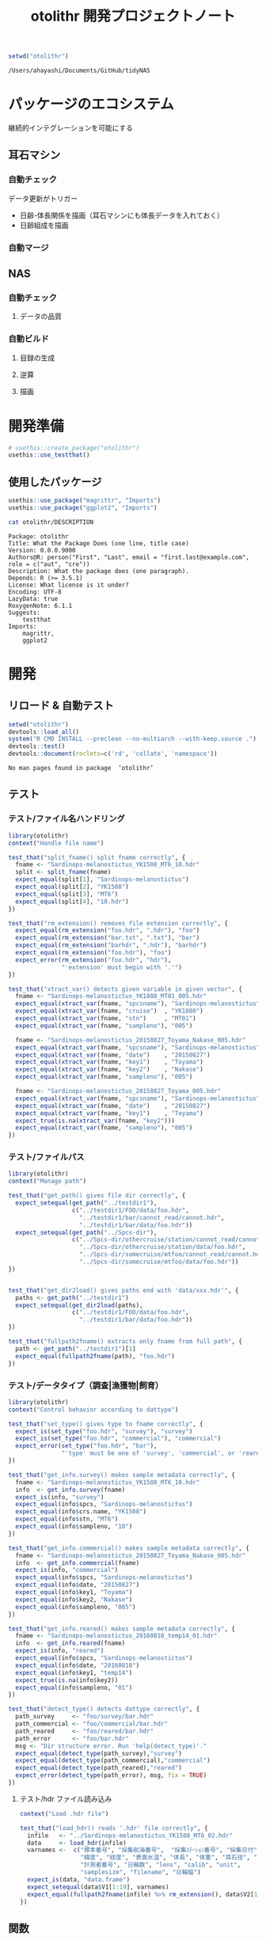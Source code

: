 #+TITLE: otolithr 開発プロジェクトノート
#+PROPERTY: header-args :cache yes :exports code :results scalar
#+STARTUP: contents

#+BEGIN_SRC R
  setwd("otolithr")
#+END_SRC

#+RESULTS[8a4bc7aed74fdbd84bf3c88ba79c959332658351]:
: /Users/ahayashi/Documents/GitHub/tidyNAS

* パッケージのエコシステム
継続的インテグレーションを可能にする
** 耳石マシン
*** 自動チェック
データ更新がトリガー
- 日齢-体長関係を描画（耳石マシンにも体長データを入れておく）
- 日齢組成を描画
*** 自動マージ
** NAS
*** 自動チェック
**** データの品質
*** 自動ビルド
**** 目録の生成
**** 逆算
**** 描画
* 開発準備
#+BEGIN_SRC R :results silent
  # usethis::create_package("otolithr")
  usethis::use_testthat()
#+END_SRC
** 使用したパッケージ
#+BEGIN_SRC R
  usethis::use_package("magrittr", "Imports")
  usethis::use_package("ggplot2", "Imports")
#+END_SRC

#+RESULTS[561fd1f754ba06670e281828859090e22fec2230]:

#+BEGIN_SRC sh
cat otolithr/DESCRIPTION
#+END_SRC

#+RESULTS[362fd202a9325dcbeafbf43e1712c3968b259db1]:
#+begin_example
Package: otolithr
Title: What the Package Does (one line, title case)
Version: 0.0.0.9000
Authors@R: person("First", "Last", email = "first.last@example.com", role = c("aut", "cre"))
Description: What the package does (one paragraph).
Depends: R (>= 3.5.1)
License: What license is it under?
Encoding: UTF-8
LazyData: true
RoxygenNote: 6.1.1
Suggests: 
    testthat
Imports: 
    magrittr,
    ggplot2
#+end_example

* 開発
** リロード & 自動テスト
#+BEGIN_SRC R :results output
  setwd("otolithr")
  devtools::load_all()
  system("R CMD INSTALL --preclean --no-multiarch --with-keep.source .")
  devtools::test()
  devtools::document(roclets=c('rd', 'collate', 'namespace'))
#+END_SRC

#+RESULTS[62d4820a9216b105c72787e032f80205ff1ada32]:
: No man pages found in package  ‘otolithr’ 
** テスト
*** テスト/ファイル名ハンドリング
:PROPERTIES:
:header-args: :results silent :exports code
:END:
#+BEGIN_SRC R :tangle otolithr/tests/testthat/test_fname.R
  library(otolithr)
  context("Handle file name")

  test_that("split_fname() split fname correctly", {
    fname <- "Sardinops-melanostictus_YK1508_MT6_10.hdr"
    split <- split_fname(fname)
    expect_equal(split[1], "Sardinops-melanostictus")
    expect_equal(split[2], "YK1508")
    expect_equal(split[3], "MT6")
    expect_equal(split[4], "10.hdr")
  })

  test_that("rm_extension() removes file extension correctly", {
    expect_equal(rm_extension("foo.hdr", ".hdr"), "foo")
    expect_equal(rm_extension("bar.txt", ".txt"), "bar")
    expect_equal(rm_extension("barhdr", ".hdr"), "barhdr")
    expect_equal(rm_extension("foo.hdr"), "foo")
    expect_error(rm_extension("foo.hdr", "hdr"),
                 "'extension' must begin with '.'")
  })

  test_that("xtract_var() detects given variable in given vector", {
    fname <- "Sardinops-melanostictus_YK1808_MT01_005.hdr"
    expect_equal(xtract_var(fname, "spcsname"), "Sardinops-melanostictus")
    expect_equal(xtract_var(fname, "cruise")  , "YK1808")
    expect_equal(xtract_var(fname, "stn")     , "MT01")
    expect_equal(xtract_var(fname, "sampleno"), "005")

    fname <- "Sardinops-melanostictus_20150827_Toyama_Nakase_005.hdr"
    expect_equal(xtract_var(fname, "spcsname"), "Sardinops-melanostictus")
    expect_equal(xtract_var(fname, "date")    , "20150827")
    expect_equal(xtract_var(fname, "key1")    , "Toyama")
    expect_equal(xtract_var(fname, "key2")    , "Nakase")
    expect_equal(xtract_var(fname, "sampleno"), "005")

    fname <- "Sardinops-melanostictus_20150827_Toyama_005.hdr"
    expect_equal(xtract_var(fname, "spcsname"), "Sardinops-melanostictus")
    expect_equal(xtract_var(fname, "date")    , "20150827")
    expect_equal(xtract_var(fname, "key1")    , "Toyama")
    expect_true(is.na(xtract_var(fname, "key2")))
    expect_equal(xtract_var(fname, "sampleno"), "005")
  })
#+END_SRC
*** テスト/ファイルパス
#+BEGIN_SRC R :tangle otolithr/tests/testthat/test_fpath.R
  library(otolithr)
  context("Manage path")

  test_that("get_path() gives file dir correctly", {
    expect_setequal(get_path("../testdir1"),
                    c("../testdir1/FOO/data/foo.hdr",
                      "../testdir1/bar/cannot_read/cannot.hdr",
                      "../testdir1/bar/data/foo.hdr"))
    expect_setequal(get_path("../Spcs-dir"),
                    c("../Spcs-dir/othercruise/station/cannot_read/cannot.hdr",
                      "../Spcs-dir/othercruise/station/data/foo.hdr",
                      "../Spcs-dir/somecruise/mtfoo/cannot_read/cannot.hdr",
                      "../Spcs-dir/somecruise/mtfoo/data/foo.hdr"))
  })


  test_that("get_dir2load() gives paths end with 'data/xxx.hdr'", {
    paths <- get_path("../testdir1")
    expect_setequal(get_dir2load(paths),
                    c("../testdir1/FOO/data/foo.hdr",
                      "../testdir1/bar/data/foo.hdr"))
  })

  test_that("fullpath2fname() extracts only fname from full path", {
    path <- get_path("../testdir1")[1]
    expect_equal(fullpath2fname(path), "foo.hdr")
  })
#+END_SRC
*** テスト/データタイプ（調査|漁獲物|飼育）
#+BEGIN_SRC R :tangle otolithr/tests/testthat/test_dattype.R
  library(otolithr)
  context("Control behavior according to dattype")

  test_that("set_type() gives type to fname correctly", {
    expect_is(set_type("foo.hdr", "survey"), "survey")
    expect_is(set_type("foo.hdr", "commercial"), "commercial")
    expect_error(set_type("foo.hdr", "bar"),
                 "'type' must be one of 'survey', 'commercial', or 'reared'.")
  })

  test_that("get_info.survey() makes sample metadata correctly", {
    fname <- "Sardinops-melanostictus_YK1508_MT6_10.hdr"
    info  <- get_info.survey(fname)
    expect_is(info, "survey")
    expect_equal(info$spcs, "Sardinops-melanostictus")
    expect_equal(info$crs.name, "YK1508")
    expect_equal(info$stn, "MT6")
    expect_equal(info$sampleno, "10")
  })

  test_that("get_info.commercial() makes sample metadata correctly", {
    fname <- "Sardinops-melanostictus_20150827_Toyama_Nakase_005.hdr"
    info  <- get_info.commercial(fname)
    expect_is(info, "commercial")
    expect_equal(info$spcs, "Sardinops-melanostictus")
    expect_equal(info$date, "20150827")
    expect_equal(info$key1, "Toyama")
    expect_equal(info$key2, "Nakase")
    expect_equal(info$sampleno, "005")
  })

  test_that("get_info.reared() makes sample metadata correctly", {
    fname <- "Sardinops-melanostictus_20160810_temp14_01.hdr"
    info  <- get_info.reared(fname)
    expect_is(info, "reared")
    expect_equal(info$spcs, "Sardinops-melanostictus")
    expect_equal(info$date, "20160810")
    expect_equal(info$key1, "temp14")
    expect_true(is.na(info$key2))
    expect_equal(info$sampleno, "01")
  })

  test_that("detect_type() detects dattype correctly", {
    path_survey     <- "foo/survey/bar.hdr"
    path_commercial <- "foo/commercial/bar.hdr"
    path_reared     <- "foo/reared/bar.hdr"
    path_error      <- "foo/bar.hdr"
    msg <- "Dir structure error. Run 'help(detect_type)'."
    expect_equal(detect_type(path_survey),"survey")
    expect_equal(detect_type(path_commercial),"commercial")
    expect_equal(detect_type(path_reared),"reared")
    expect_error(detect_type(path_error), msg, fix = TRUE)
  })
#+END_SRC
****** テスト/hdr ファイル読み込み
#+BEGIN_SRC R :tangle otolithr/tests/testthat/test_load_hdr.R
  context("Load .hdr file")

  test_that("load_hdr() reads '.hdr' file correctly", {
    infile   <- "../Sardinops-melanostictus_YK1508_MT6_02.hdr"
    data     <- load_hdr(infile)
    varnames <-  c("標本番号", "採集航海番号",  "採集ｽﾃｰｼｮﾝ番号", "採集日付",
                   "緯度", "経度", "表面水温", "体長", "体重", "耳石径", "耳左右",
                   "計測者番号", "日輪数", "lens", "calib", "unit",
                   "samplesize", "filename", "日輪幅")
    expect_is(data, "data.frame")
    expect_setequal(data$V1[1:19], varnames)
    expect_equal(fullpath2fname(infile) %>% rm_extension(), data$V2[1])
  })
#+END_SRC
** 関数
*** ヘルパー関数
#+BEGIN_SRC R :tangle otolithr/R/util.R
  #' @importFrom magrittr %>%
  #' @export
  magrittr::`%>%`



  rm_extension <- function(x, extension = ".hdr") {
    if (gregexpr("^[a-zA-Z]+", extension) > 0)
      stop("'extension' must begin with '.'")
    regex <- paste0("\\", extension)
    out   <- sub(regex, "", x)
  }

  split_fname <- function(fname, sep = "_") {
  # This function may be unnecessary.
    split <- strsplit(fname, sep) %>%
      unlist() %>%
      as.vector()
    split
  }

  detect_type <- function(fpath) {
    regex <- "(survey|commercial|reared)"
    type  <- stringr::str_match(fpath, regex)[,2]
    if (is.na(type))
      stop("Dir structure error. Run 'help(detect_type)'.")
    type
  }

  set_type <- function(fname, type) {
    if (!(type %in% c("survey", "commercial", "reared")))
      stop("'type' must be one of 'survey', 'commercial', or 'reared'.")
    class(fname) <- type
    fname
  }

  xtract_var <- function(fname, var) {
    switch (var,
      "spcsname" = regex <- "(^[A-Z][a-z]+-[a-z]+)_",
      "cruise"   = regex <- "^[A-Z][a-z]+-[a-z]+_([A-Za-z0-9]+)_",
      "stn"      = regex <- "^[A-Z][a-z]+-[a-z]+_[A-Za-z0-9]+_([A-Za-z0-9]+)_",
      "date"     = regex <- "_(2[0-9]{7})_",
      "key1"     =
        regex <- "_2[0-9]{7}_([A-Za-z0-9]+)_(?:[A-Za-z]+_)?[a-zA-Z0-9]+\\.hdr$",
      "key2"     =
        regex <- "_2[0-9]{7}_(?:[A-Za-z]+)_([A-Za-z0-9]+)_[a-zA-Z0-9]+\\.hdr$",
      "sampleno" = regex <- "_([a-zA-Z0-9]+)\\.hdr$",
      "fname"    = regex <- "(^.+$)",
      stop(paste0("Unexpected variable '", eval(bquote(var)), "' was given."))
    )
    out <- stringr::str_match(fname, regex)[,2]
    out
  }


  get_info <- function(fname) {
    UseMethod("get_info")
  }

  get_info.survey <- function(fname) {
    out <- list()
    class(out)   <- "survey"
    out$fname    <- xtract_var(fname, "fname")
    out$spcs     <- xtract_var(fname, "spcsname")
    out$crs.name <- xtract_var(fname, "cruise")
    out$stn      <- xtract_var(fname, "stn")
    out$sampleno <- xtract_var(fname, "sampleno")
    out
  }

  get_info.commercial <- function(fname) {
    out <- list()
    class(out)   <- "commercial"
    out$fname    <- xtract_var(fname, "fname")
    out$spcs     <- xtract_var(fname, "spcsname")
    out$date     <- xtract_var(fname, "date")
    out$key1     <- xtract_var(fname, "key1")
    out$key2     <- xtract_var(fname, "key2")
    out$sampleno <- xtract_var(fname, "sampleno")
    out
  }

  get_info.reared <- function(fname) {
    out <- list()
    class(out)   <- "reared"
    out$fname    <- xtract_var(fname, "fname")
    out$spcs     <- xtract_var(fname, "spcsname")
    out$date     <- xtract_var(fname, "date")
    out$key1     <- xtract_var(fname, "key1")
    out$key2     <- xtract_var(fname, "key2")
    out$sampleno <- xtract_var(fname, "sampleno")
    out
  }
#+END_SRC
*** hdr 読み込み
#+BEGIN_SRC R :tangle otolithr/R/load_hdr.R
  load_hdr <- function(fname){
    read.csv(fname, fileEncoding = "CP932",
             header = FALSE, stringsAsFactors = FALSE)
  }
#+END_SRC
*** パス関連
#+BEGIN_SRC R :tangle otolithr/R/fpath.R
  get_path <- function(dir.spcs) {
    regex <- ".+hdr$"
    fullpaths <- list.files(dir.spcs, pattern = regex,
                            full.names = TRUE, recursive = TRUE)
    fullpaths
  }

  fullpath2fname <- function(full.path) {
    regex <- "/([^/]+\\.hdr)$"
    if (length(full.path) == 1) {
      fname <- stringr::str_match(full.path, regex)[2]
    } else {
      match_res <- purrr::map2(full.path, regex, stringr::str_match) %>% unlist()
      fname     <- match_res[!(1:length(match_res))%%2]
    }
    fname
  }

  get_dir2load <- function(paths) {
    regex         <- ".+\\/data\\/.+\\.hdr$"
    (match_length <- purrr::map(regex, gregexpr, paths) %>% unlist())
    match_pos     <- which(match_length > 0)
    dir2load      <- paths[match_pos]
    dir2load
  }
#+END_SRC
** デモ
:PROPERTIES:
:header-args: :results output :exports both
:END:
#+BEGIN_SRC R
  devtools::load_all("otolithr")
  path <- "/Users/ahayashi/Documents/GitHub/otolith/ratocB/Sardinops_melanostictus"

  print(".hdr ファイルがある全ディレクトリのリスト")
  dirs_org  <- get_path(path)
  head(dirs_org)
  tail(dirs_org)

  print("上記リストのうち，解析できなかった個体を除外したリスト")
  dirs2load <- dirs_org %>% get_dir2load()
  head(dirs2load)
  tail(dirs2load)

  print("フルパスをファイル名に変換")
  fnames    <- dirs2load %>%
    fullpath2fname()
  head(fnames)
  tail(fnames)

  print("サンプリング方法（調査|漁獲|飼育）を取得")
  types     <- purrr::map(dirs2load, detect_type) %>% unlist()
  head(types)
  tail(types)

  print("ファイル名にサンプリング方法を属性として付与")
  fnames_with_type <- purrr::map2(fnames, types, set_type)
  head(fnames_with_type, 2)
  tail(fnames_with_type, 2)

  print("ファイル名と属性をリスト化")
  info      <- purrr::map(fnames_with_type, get_info)
  str(info[[1]])
  str(info[[100]])
  str(info[[200]])
#+END_SRC

#+RESULTS:
#+begin_example
[1] ".hdr ファイルがある全ディレクトリのリスト"
[1] "/Users/ahayashi/Documents/GitHub/otolith/ratocB/Sardinops_melanostictus/commercial/data/Sardinops-melanostictus_20150827_Toyama_Nakase_001.hdr"
[2] "/Users/ahayashi/Documents/GitHub/otolith/ratocB/Sardinops_melanostictus/commercial/data/Sardinops-melanostictus_20150827_Toyama_Nakase_002.hdr"
[3] "/Users/ahayashi/Documents/GitHub/otolith/ratocB/Sardinops_melanostictus/commercial/data/Sardinops-melanostictus_20150827_Toyama_Nakase_003.hdr"
[4] "/Users/ahayashi/Documents/GitHub/otolith/ratocB/Sardinops_melanostictus/commercial/data/Sardinops-melanostictus_20150827_Toyama_Nakase_004.hdr"
[5] "/Users/ahayashi/Documents/GitHub/otolith/ratocB/Sardinops_melanostictus/commercial/data/Sardinops-melanostictus_20150827_Toyama_Nakase_005.hdr"
[6] "/Users/ahayashi/Documents/GitHub/otolith/ratocB/Sardinops_melanostictus/commercial/data/Sardinops-melanostictus_20150827_Toyama_Nakase_006.hdr"
[1] "/Users/ahayashi/Documents/GitHub/otolith/ratocB/Sardinops_melanostictus/survey/YK1611/data/C1_004.hdr"
[2] "/Users/ahayashi/Documents/GitHub/otolith/ratocB/Sardinops_melanostictus/survey/YK1611/data/C1_005.hdr"
[3] "/Users/ahayashi/Documents/GitHub/otolith/ratocB/Sardinops_melanostictus/survey/YK1611/data/C1_007.hdr"
[4] "/Users/ahayashi/Documents/GitHub/otolith/ratocB/Sardinops_melanostictus/survey/YK1611/data/C1_009.hdr"
[5] "/Users/ahayashi/Documents/GitHub/otolith/ratocB/Sardinops_melanostictus/survey/YK1611/data/C1_010.hdr"
[6] "/Users/ahayashi/Documents/GitHub/otolith/ratocB/Sardinops_melanostictus/survey/YK1611/data/C1_011.hdr"
[1] "上記リストのうち，解析できなかった個体を除外したリスト"
[1] "/Users/ahayashi/Documents/GitHub/otolith/ratocB/Sardinops_melanostictus/commercial/data/Sardinops-melanostictus_20150827_Toyama_Nakase_001.hdr"
[2] "/Users/ahayashi/Documents/GitHub/otolith/ratocB/Sardinops_melanostictus/commercial/data/Sardinops-melanostictus_20150827_Toyama_Nakase_002.hdr"
[3] "/Users/ahayashi/Documents/GitHub/otolith/ratocB/Sardinops_melanostictus/commercial/data/Sardinops-melanostictus_20150827_Toyama_Nakase_003.hdr"
[4] "/Users/ahayashi/Documents/GitHub/otolith/ratocB/Sardinops_melanostictus/commercial/data/Sardinops-melanostictus_20150827_Toyama_Nakase_004.hdr"
[5] "/Users/ahayashi/Documents/GitHub/otolith/ratocB/Sardinops_melanostictus/commercial/data/Sardinops-melanostictus_20150827_Toyama_Nakase_005.hdr"
[6] "/Users/ahayashi/Documents/GitHub/otolith/ratocB/Sardinops_melanostictus/commercial/data/Sardinops-melanostictus_20150827_Toyama_Nakase_006.hdr"
[1] "/Users/ahayashi/Documents/GitHub/otolith/ratocB/Sardinops_melanostictus/survey/YK1611/data/C1_004.hdr"
[2] "/Users/ahayashi/Documents/GitHub/otolith/ratocB/Sardinops_melanostictus/survey/YK1611/data/C1_005.hdr"
[3] "/Users/ahayashi/Documents/GitHub/otolith/ratocB/Sardinops_melanostictus/survey/YK1611/data/C1_007.hdr"
[4] "/Users/ahayashi/Documents/GitHub/otolith/ratocB/Sardinops_melanostictus/survey/YK1611/data/C1_009.hdr"
[5] "/Users/ahayashi/Documents/GitHub/otolith/ratocB/Sardinops_melanostictus/survey/YK1611/data/C1_010.hdr"
[6] "/Users/ahayashi/Documents/GitHub/otolith/ratocB/Sardinops_melanostictus/survey/YK1611/data/C1_011.hdr"
[1] "フルパスをファイル名に変換"
[1] "Sardinops-melanostictus_20150827_Toyama_Nakase_001.hdr"
[2] "Sardinops-melanostictus_20150827_Toyama_Nakase_002.hdr"
[3] "Sardinops-melanostictus_20150827_Toyama_Nakase_003.hdr"
[4] "Sardinops-melanostictus_20150827_Toyama_Nakase_004.hdr"
[5] "Sardinops-melanostictus_20150827_Toyama_Nakase_005.hdr"
[6] "Sardinops-melanostictus_20150827_Toyama_Nakase_006.hdr"
[1] "C1_004.hdr" "C1_005.hdr" "C1_007.hdr" "C1_009.hdr" "C1_010.hdr"
[6] "C1_011.hdr"
[1] "サンプリング方法（調査|漁獲|飼育）を取得"
[1] "commercial" "commercial" "commercial" "commercial" "commercial"
[6] "commercial"
[1] "survey" "survey" "survey" "survey" "survey" "survey"
[1] "ファイル名にサンプリング方法を属性として付与"
[[1]]
[1] "Sardinops-melanostictus_20150827_Toyama_Nakase_001.hdr"
attr(,"class")
[1] "commercial"

[[2]]
[1] "Sardinops-melanostictus_20150827_Toyama_Nakase_002.hdr"
attr(,"class")
[1] "commercial"

[[1]]
[1] "C1_010.hdr"
attr(,"class")
[1] "survey"

[[2]]
[1] "C1_011.hdr"
attr(,"class")
[1] "survey"

[1] "ファイル名と属性をリスト化"
List of 6
 $ fname   : chr "Sardinops-melanostictus_20150827_Toyama_Nakase_001.hdr"
 $ spcs    : chr "Sardinops-melanostictus"
 $ date    : chr "20150827"
 $ key1    : chr "Toyama"
 $ key2    : chr "Nakase"
 $ sampleno: chr "001"
 - attr(*, "class")= chr "commercial"
List of 5
 $ fname   : chr "Sardinops-melanostictus_YK1508_MT10_01.hdr"
 $ spcs    : chr "Sardinops-melanostictus"
 $ crs.name: chr "YK1508"
 $ stn     : chr "MT10"
 $ sampleno: chr "01"
 - attr(*, "class")= chr "survey"
List of 5
 $ fname   : chr "C1_011.hdr"
 $ spcs    : chr NA
 $ crs.name: chr NA
 $ stn     : chr NA
 $ sampleno: chr "011"
 - attr(*, "class")= chr "survey"
#+end_example
